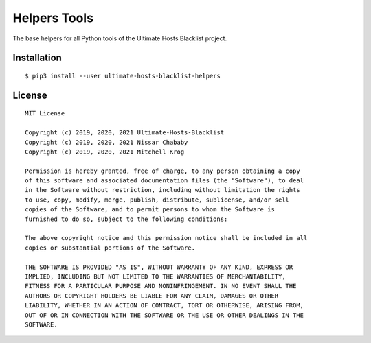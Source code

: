 Helpers Tools
=============

The base helpers for all Python tools of the Ultimate Hosts Blacklist project.

Installation
------------

::

    $ pip3 install --user ultimate-hosts-blacklist-helpers

License
-------

::

    MIT License

    Copyright (c) 2019, 2020, 2021 Ultimate-Hosts-Blacklist
    Copyright (c) 2019, 2020, 2021 Nissar Chababy
    Copyright (c) 2019, 2020, 2021 Mitchell Krog

    Permission is hereby granted, free of charge, to any person obtaining a copy
    of this software and associated documentation files (the "Software"), to deal
    in the Software without restriction, including without limitation the rights
    to use, copy, modify, merge, publish, distribute, sublicense, and/or sell
    copies of the Software, and to permit persons to whom the Software is
    furnished to do so, subject to the following conditions:

    The above copyright notice and this permission notice shall be included in all
    copies or substantial portions of the Software.

    THE SOFTWARE IS PROVIDED "AS IS", WITHOUT WARRANTY OF ANY KIND, EXPRESS OR
    IMPLIED, INCLUDING BUT NOT LIMITED TO THE WARRANTIES OF MERCHANTABILITY,
    FITNESS FOR A PARTICULAR PURPOSE AND NONINFRINGEMENT. IN NO EVENT SHALL THE
    AUTHORS OR COPYRIGHT HOLDERS BE LIABLE FOR ANY CLAIM, DAMAGES OR OTHER
    LIABILITY, WHETHER IN AN ACTION OF CONTRACT, TORT OR OTHERWISE, ARISING FROM,
    OUT OF OR IN CONNECTION WITH THE SOFTWARE OR THE USE OR OTHER DEALINGS IN THE
    SOFTWARE.